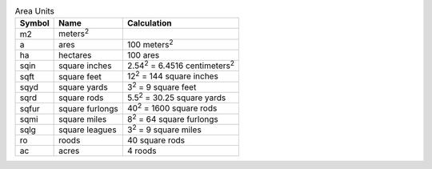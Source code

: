 .. csv-table:: Area Units
  :header: "Symbol", "Name", "Calculation"

  "m2", "meters\ :sup:`2`"
  "a", "ares", "100 meters\ :sup:`2`"
  "ha", "hectares", "100 ares"
  "sqin", "square inches", "2.54\ :sup:`2` = 6.4516 centimeters\ :sup:`2`"
  "sqft", "square feet", "12\ :sup:`2` = 144 square inches"
  "sqyd", "square yards", "3\ :sup:`2` = 9 square feet"
  "sqrd", "square rods", "5.5\ :sup:`2` = 30.25 square yards"
  "sqfur", "square furlongs", "40\ :sup:`2` = 1600 square rods"
  "sqmi", "square miles", "8\ :sup:`2` = 64 square furlongs"
  "sqlg", "square leagues", "3\ :sup:`2` = 9 square miles"
  "ro", "roods", "40 square rods"
  "ac", "acres", "4 roods"

